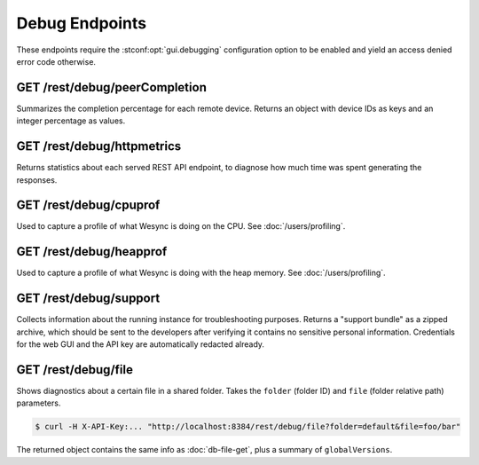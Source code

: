Debug Endpoints
================

These endpoints require the :stconf:opt:`gui.debugging` configuration option to
be enabled and yield an access denied error code otherwise.


GET /rest/debug/peerCompletion
------------------------------

Summarizes the completion percentage for each remote device.  Returns an object
with device IDs as keys and an integer percentage as values.


GET /rest/debug/httpmetrics
---------------------------

Returns statistics about each served REST API endpoint, to diagnose how much
time was spent generating the responses.


GET /rest/debug/cpuprof
-----------------------

Used to capture a profile of what Wesync is doing on the CPU.  See
:doc:`/users/profiling`.


GET /rest/debug/heapprof
------------------------

Used to capture a profile of what Wesync is doing with the heap memory.  See
:doc:`/users/profiling`.


GET /rest/debug/support
-----------------------

Collects information about the running instance for troubleshooting purposes.
Returns a "support bundle" as a zipped archive, which should be sent to the
developers after verifying it contains no sensitive personal information.
Credentials for the web GUI and the API key are automatically redacted already.


GET /rest/debug/file
--------------------

Shows diagnostics about a certain file in a shared folder.  Takes the ``folder``
(folder ID) and ``file`` (folder relative path) parameters.

.. code-block:: bash

    $ curl -H X-API-Key:... "http://localhost:8384/rest/debug/file?folder=default&file=foo/bar"

The returned object contains the same info as :doc:`db-file-get`, plus a summary
of ``globalVersions``.
